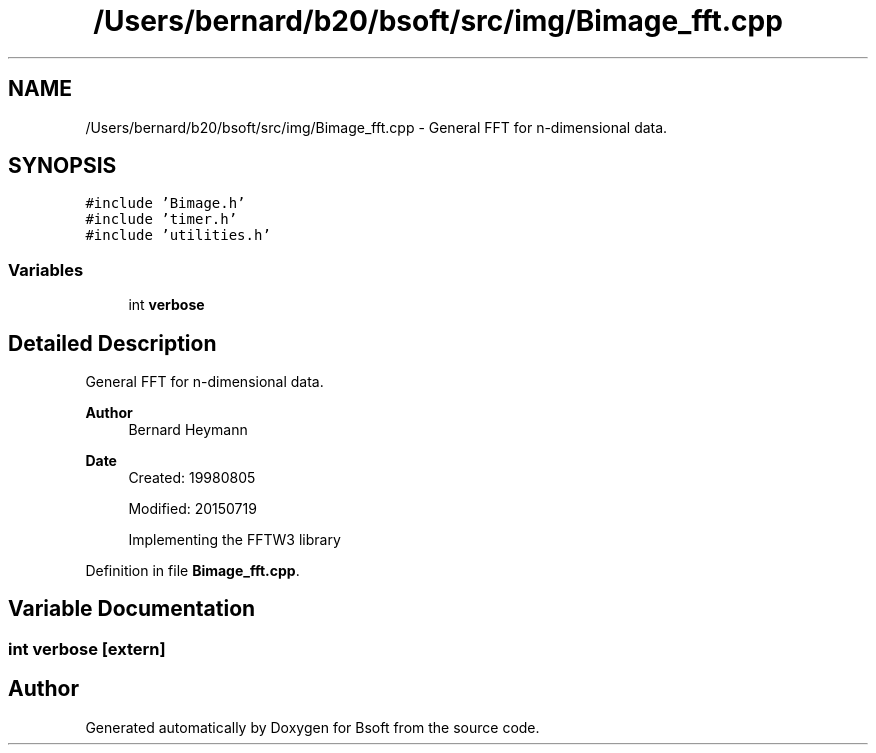 .TH "/Users/bernard/b20/bsoft/src/img/Bimage_fft.cpp" 3 "Wed Sep 1 2021" "Version 2.1.0" "Bsoft" \" -*- nroff -*-
.ad l
.nh
.SH NAME
/Users/bernard/b20/bsoft/src/img/Bimage_fft.cpp \- General FFT for n-dimensional data\&.  

.SH SYNOPSIS
.br
.PP
\fC#include 'Bimage\&.h'\fP
.br
\fC#include 'timer\&.h'\fP
.br
\fC#include 'utilities\&.h'\fP
.br

.SS "Variables"

.in +1c
.ti -1c
.RI "int \fBverbose\fP"
.br
.in -1c
.SH "Detailed Description"
.PP 
General FFT for n-dimensional data\&. 


.PP
\fBAuthor\fP
.RS 4
Bernard Heymann 
.RE
.PP
\fBDate\fP
.RS 4
Created: 19980805 
.PP
Modified: 20150719 
.PP
.nf
    Implementing the FFTW3 library

.fi
.PP
 
.RE
.PP

.PP
Definition in file \fBBimage_fft\&.cpp\fP\&.
.SH "Variable Documentation"
.PP 
.SS "int verbose\fC [extern]\fP"

.SH "Author"
.PP 
Generated automatically by Doxygen for Bsoft from the source code\&.
